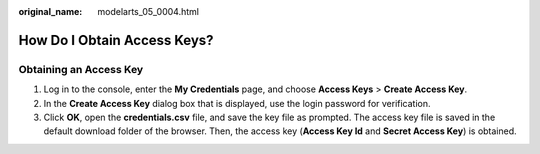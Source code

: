 :original_name: modelarts_05_0004.html

.. _modelarts_05_0004:

How Do I Obtain Access Keys?
============================

Obtaining an Access Key
-----------------------

#. Log in to the console, enter the **My Credentials** page, and choose **Access Keys** > **Create Access Key**.
#. In the **Create Access Key** dialog box that is displayed, use the login password for verification.
#. Click **OK**, open the **credentials.csv** file, and save the key file as prompted. The access key file is saved in the default download folder of the browser. Then, the access key (**Access Key Id** and **Secret Access Key**) is obtained.
